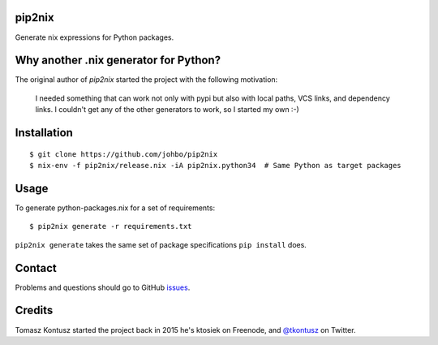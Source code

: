 pip2nix
=======

Generate nix expressions for Python packages.

.. image:: https://travis-ci.org/johbo/pip2nix.svg?branch=master
   :target: https://travis-ci.org/johbo/pip2nix
   :alt: Build Status

.. image:: https://readthedocs.org/projects/pip2nix/badge/?version=latest
   :target: http://pip2nix.readthedocs.org/en/latest/
   :alt: Documentation Status

.. image:: https://img.shields.io/pypi/status/pip2nix.svg
   :target: https://pypi.python.org/pypi/pip2nix
   :alt: PyPI status

.. image:: https://img.shields.io/pypi/v/pip2nix.svg
   :target: https://pypi.python.org/pypi/pip2nix
   :alt: PyPI version


Why another .nix generator for Python?
======================================

The original author of `pip2nix` started the project with the following motivation:

  I needed something that can work not only with pypi but also with local paths,
  VCS links, and dependency links. I couldn't get any of the other generators to
  work, so I started my own :-)


Installation
============

::

    $ git clone https://github.com/johbo/pip2nix
    $ nix-env -f pip2nix/release.nix -iA pip2nix.python34  # Same Python as target packages

Usage
=====

To generate python-packages.nix for a set of requirements::

    $ pip2nix generate -r requirements.txt

``pip2nix generate`` takes the same set of package specifications ``pip install`` does.

Contact
=======

Problems and questions should go to GitHub `issues <https://github.com/johbo/pip2nix/issues>`_.


Credits
=======

Tomasz Kontusz started the project back in 2015 he's ktosiek on Freenode, and
`@tkontusz <https://twitter.com/tkontusz>`_ on Twitter.
